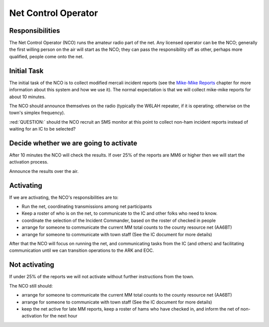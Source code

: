 ========================
Net Control Operator
========================

Responsibilities
----------------

The Net Control Operator (NCO) runs the amateur radio part of the net.  Any licensed operator
can be the NCO; generally the first willing person on the air will start as the NCO;
they can pass the responsibility off as other, perhaps more qualified, people come onto the net.

Initial Task
------------

The initial task of the NCO is to collect modified mercali incident reports
(see the `Mike-Mike Reports`_ chapter for more information
about this system and how we use it).  The normal expectation is that we will
collect mike-mike reports for about 10 minutes.

.. _`Mike-Mike Reports`: mike-mike.html

The NCO should announce themselves on the radio (typically the W6LAH repeater, if it is operating;
otherwise on the town's simplex frequency).

:red:`QUESTION:` should the NCO recruit an SMS monitor at this point to collect non-ham incident reports instead of waiting for an IC to be selected?

Decide whether we are going to activate
---------------------------------------

After 10 minutes the NCO will check the results.  If over 25% of the reports are MM6 or
higher then we will start the activation process.

Announce the results over the air.

Activating
----------

If we are activating, the NCO's responsibilities are to:

* Run the net, coordinating transmissions among net participants
* Keep a roster of who is on the net, to communicate to the IC and other folks who need to know.
* coordinate the selection of the Incident Commander, based on the roster of checked in people
* arrange for someone to communicate the current MM total counts to the county resource net (AA6BT)
* arrange for someone to communicate with town staff (See the IC document for more details)

After that the NCO will focus on running the net,
and communicating tasks from the IC (and others) and facilitating communication until we can transition
operations to the ARK and EOC.

Not activating
--------------

If under 25% of the reports we will not activate without further instructions from the town.

The NCO still should:

* arrange for someone to communicate the current MM total counts to the county resource net (AA6BT)
* arrange for someone to communicate with town staff (See the IC document for more details)
* keep the net active for late MM reports, keep a roster of hams who have checked in, and inform the net of non-activation for the next hour

